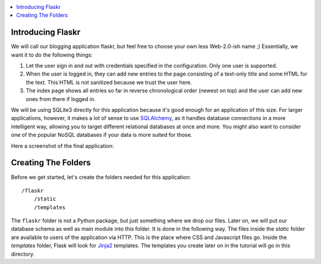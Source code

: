 .. contents:: :local:

Introducing Flaskr
==================

We will call our blogging application flaskr, but feel free to choose your own
less Web-2.0-ish name ;)  Essentially, we want it to do the following things:

1. Let the user sign in and out with credentials specified in the
   configuration.  Only one user is supported.
2. When the user is logged in, they can add new entries to the page
   consisting of a text-only title and some HTML for the text.  This HTML
   is not sanitized because we trust the user here.
3. The index page shows all entries so far in reverse chronological order
   (newest on top) and the user can add new ones from there if logged in.

We will be using SQLite3 directly for this application because it's good
enough for an application of this size.  For larger applications, however,
it makes a lot of sense to use `SQLAlchemy`_, as it handles database
connections in a more intelligent way, allowing you to target different
relational databases at once and more.  You might also want to consider
one of the popular NoSQL databases if your data is more suited for those.

Here a screenshot of the final application:

.. image:: ../static/flaskr.png
   :align: center
   :class: screenshot
   :alt: screenshot of the final application

.. _SQLAlchemy: http://www.sqlalchemy.org/

Creating The Folders
============================

Before we get started, let's create the folders needed for this
application::

    /flaskr
        /static
        /templates

The ``flaskr`` folder is not a Python package, but just something where we
drop our files. Later on, we will put our database schema as well as main
module into this folder. It is done in the following way. The files inside
the `static` folder are available to users of the application via HTTP.
This is the place where CSS and Javascript files go.  Inside the
`templates` folder, Flask will look for `Jinja2`_ templates.  The
templates you create later on in the tutorial will go in this directory.

.. _Jinja2: http://jinja.pocoo.org/